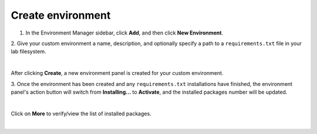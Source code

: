 .. _lab_env_create:

Create environment
===================

1. In the Environment Manager sidebar, click **Add**, and then click **New Environment**.

2. Give your custom environment a name, description, and optionally specify a path to
a ``requirements.txt`` file in your lab filesystem.

.. image:: ../_static/lab-files/env_create.png
    :align: center
    :width: 800px
    :target: javascript:void(0);

|

After clicking **Create**, a new environment panel is created for your custom environment.

3. Once the environment has been created and any ``requirements.txt`` installations have finished,
the environment panel's action button will switch from **Installing...** to **Activate**, and
the installed packages number will be updated.

.. image:: ../_static/lab-files/custom_pkgs.png
    :align: center
    :width: 800px
    :target: javascript:void(0);

|

Click on **More** to verify/view the list of installed packages.

.. image:: ../_static/lab-files/env_more.png
    :align: center
    :width: 800px
    :target: javascript:void(0);

|